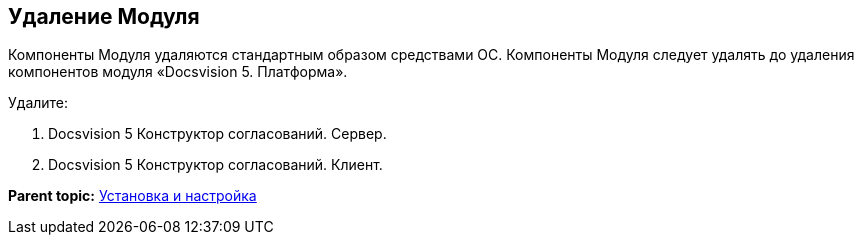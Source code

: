 [[ariaid-title1]]
== Удаление Модуля

Компоненты Модуля удаляются стандартным образом средствами ОС. Компоненты Модуля следует удалять до удаления компонентов модуля «Docsvision 5. Платформа».

Удалите:

. Docsvision 5 Конструктор согласований. Сервер.
. Docsvision 5 Конструктор согласований. Клиент.

*Parent topic:* xref:../pages/Install_and_configuration.adoc[Установка и настройка]
